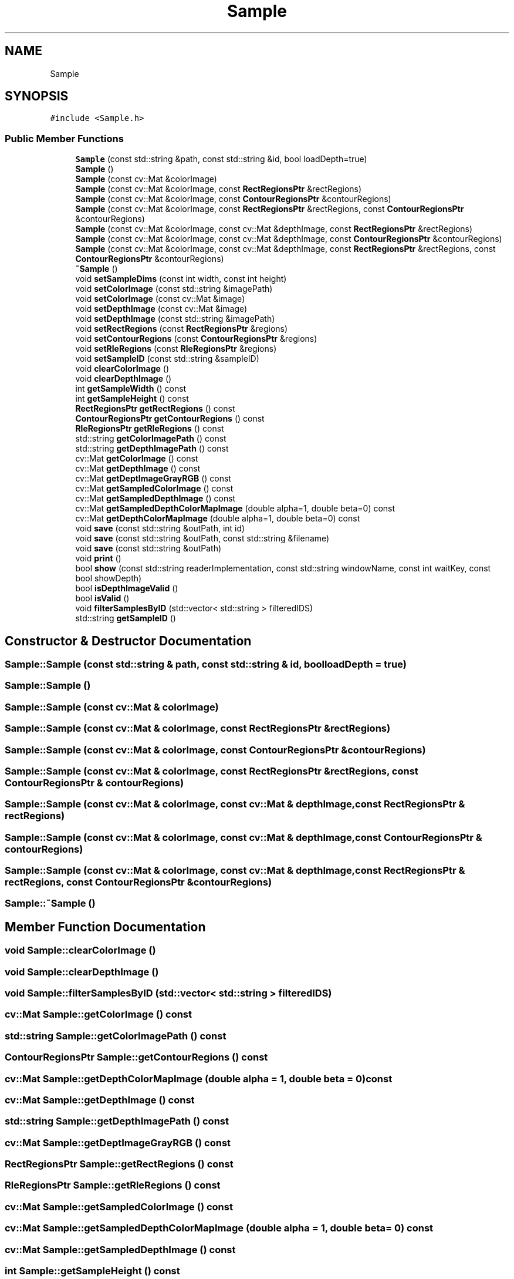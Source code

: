 .TH "Sample" 3 "Sat Dec 15 2018" "Version 1.00" "dl-DetectionSuite" \" -*- nroff -*-
.ad l
.nh
.SH NAME
Sample
.SH SYNOPSIS
.br
.PP
.PP
\fC#include <Sample\&.h>\fP
.SS "Public Member Functions"

.in +1c
.ti -1c
.RI "\fBSample\fP (const std::string &path, const std::string &id, bool loadDepth=true)"
.br
.ti -1c
.RI "\fBSample\fP ()"
.br
.ti -1c
.RI "\fBSample\fP (const cv::Mat &colorImage)"
.br
.ti -1c
.RI "\fBSample\fP (const cv::Mat &colorImage, const \fBRectRegionsPtr\fP &rectRegions)"
.br
.ti -1c
.RI "\fBSample\fP (const cv::Mat &colorImage, const \fBContourRegionsPtr\fP &contourRegions)"
.br
.ti -1c
.RI "\fBSample\fP (const cv::Mat &colorImage, const \fBRectRegionsPtr\fP &rectRegions, const \fBContourRegionsPtr\fP &contourRegions)"
.br
.ti -1c
.RI "\fBSample\fP (const cv::Mat &colorImage, const cv::Mat &depthImage, const \fBRectRegionsPtr\fP &rectRegions)"
.br
.ti -1c
.RI "\fBSample\fP (const cv::Mat &colorImage, const cv::Mat &depthImage, const \fBContourRegionsPtr\fP &contourRegions)"
.br
.ti -1c
.RI "\fBSample\fP (const cv::Mat &colorImage, const cv::Mat &depthImage, const \fBRectRegionsPtr\fP &rectRegions, const \fBContourRegionsPtr\fP &contourRegions)"
.br
.ti -1c
.RI "\fB~Sample\fP ()"
.br
.ti -1c
.RI "void \fBsetSampleDims\fP (const int width, const int height)"
.br
.ti -1c
.RI "void \fBsetColorImage\fP (const std::string &imagePath)"
.br
.ti -1c
.RI "void \fBsetColorImage\fP (const cv::Mat &image)"
.br
.ti -1c
.RI "void \fBsetDepthImage\fP (const cv::Mat &image)"
.br
.ti -1c
.RI "void \fBsetDepthImage\fP (const std::string &imagePath)"
.br
.ti -1c
.RI "void \fBsetRectRegions\fP (const \fBRectRegionsPtr\fP &regions)"
.br
.ti -1c
.RI "void \fBsetContourRegions\fP (const \fBContourRegionsPtr\fP &regions)"
.br
.ti -1c
.RI "void \fBsetRleRegions\fP (const \fBRleRegionsPtr\fP &regions)"
.br
.ti -1c
.RI "void \fBsetSampleID\fP (const std::string &sampleID)"
.br
.ti -1c
.RI "void \fBclearColorImage\fP ()"
.br
.ti -1c
.RI "void \fBclearDepthImage\fP ()"
.br
.ti -1c
.RI "int \fBgetSampleWidth\fP () const"
.br
.ti -1c
.RI "int \fBgetSampleHeight\fP () const"
.br
.ti -1c
.RI "\fBRectRegionsPtr\fP \fBgetRectRegions\fP () const"
.br
.ti -1c
.RI "\fBContourRegionsPtr\fP \fBgetContourRegions\fP () const"
.br
.ti -1c
.RI "\fBRleRegionsPtr\fP \fBgetRleRegions\fP () const"
.br
.ti -1c
.RI "std::string \fBgetColorImagePath\fP () const"
.br
.ti -1c
.RI "std::string \fBgetDepthImagePath\fP () const"
.br
.ti -1c
.RI "cv::Mat \fBgetColorImage\fP () const"
.br
.ti -1c
.RI "cv::Mat \fBgetDepthImage\fP () const"
.br
.ti -1c
.RI "cv::Mat \fBgetDeptImageGrayRGB\fP () const"
.br
.ti -1c
.RI "cv::Mat \fBgetSampledColorImage\fP () const"
.br
.ti -1c
.RI "cv::Mat \fBgetSampledDepthImage\fP () const"
.br
.ti -1c
.RI "cv::Mat \fBgetSampledDepthColorMapImage\fP (double alpha=1, double beta=0) const"
.br
.ti -1c
.RI "cv::Mat \fBgetDepthColorMapImage\fP (double alpha=1, double beta=0) const"
.br
.ti -1c
.RI "void \fBsave\fP (const std::string &outPath, int id)"
.br
.ti -1c
.RI "void \fBsave\fP (const std::string &outPath, const std::string &filename)"
.br
.ti -1c
.RI "void \fBsave\fP (const std::string &outPath)"
.br
.ti -1c
.RI "void \fBprint\fP ()"
.br
.ti -1c
.RI "bool \fBshow\fP (const std::string readerImplementation, const std::string windowName, const int waitKey, const bool showDepth)"
.br
.ti -1c
.RI "bool \fBisDepthImageValid\fP ()"
.br
.ti -1c
.RI "bool \fBisValid\fP ()"
.br
.ti -1c
.RI "void \fBfilterSamplesByID\fP (std::vector< std::string > filteredIDS)"
.br
.ti -1c
.RI "std::string \fBgetSampleID\fP ()"
.br
.in -1c
.SH "Constructor & Destructor Documentation"
.PP 
.SS "Sample::Sample (const std::string & path, const std::string & id, bool loadDepth = \fCtrue\fP)"

.SS "Sample::Sample ()"

.SS "Sample::Sample (const cv::Mat & colorImage)"

.SS "Sample::Sample (const cv::Mat & colorImage, const \fBRectRegionsPtr\fP & rectRegions)"

.SS "Sample::Sample (const cv::Mat & colorImage, const \fBContourRegionsPtr\fP & contourRegions)"

.SS "Sample::Sample (const cv::Mat & colorImage, const \fBRectRegionsPtr\fP & rectRegions, const \fBContourRegionsPtr\fP & contourRegions)"

.SS "Sample::Sample (const cv::Mat & colorImage, const cv::Mat & depthImage, const \fBRectRegionsPtr\fP & rectRegions)"

.SS "Sample::Sample (const cv::Mat & colorImage, const cv::Mat & depthImage, const \fBContourRegionsPtr\fP & contourRegions)"

.SS "Sample::Sample (const cv::Mat & colorImage, const cv::Mat & depthImage, const \fBRectRegionsPtr\fP & rectRegions, const \fBContourRegionsPtr\fP & contourRegions)"

.SS "Sample::~Sample ()"

.SH "Member Function Documentation"
.PP 
.SS "void Sample::clearColorImage ()"

.SS "void Sample::clearDepthImage ()"

.SS "void Sample::filterSamplesByID (std::vector< std::string > filteredIDS)"

.SS "cv::Mat Sample::getColorImage () const"

.SS "std::string Sample::getColorImagePath () const"

.SS "\fBContourRegionsPtr\fP Sample::getContourRegions () const"

.SS "cv::Mat Sample::getDepthColorMapImage (double alpha = \fC1\fP, double beta = \fC0\fP) const"

.SS "cv::Mat Sample::getDepthImage () const"

.SS "std::string Sample::getDepthImagePath () const"

.SS "cv::Mat Sample::getDeptImageGrayRGB () const"

.SS "\fBRectRegionsPtr\fP Sample::getRectRegions () const"

.SS "\fBRleRegionsPtr\fP Sample::getRleRegions () const"

.SS "cv::Mat Sample::getSampledColorImage () const"

.SS "cv::Mat Sample::getSampledDepthColorMapImage (double alpha = \fC1\fP, double beta = \fC0\fP) const"

.SS "cv::Mat Sample::getSampledDepthImage () const"

.SS "int Sample::getSampleHeight () const"

.SS "std::string Sample::getSampleID ()"

.SS "int Sample::getSampleWidth () const"

.SS "bool Sample::isDepthImageValid ()"

.SS "bool Sample::isValid ()"

.SS "void Sample::print ()"

.SS "void Sample::save (const std::string & outPath, int id)"

.SS "void Sample::save (const std::string & outPath, const std::string & filename)"

.SS "void Sample::save (const std::string & outPath)"

.SS "void Sample::setColorImage (const std::string & imagePath)"

.SS "void Sample::setColorImage (const cv::Mat & image)"

.SS "void Sample::setContourRegions (const \fBContourRegionsPtr\fP & regions)"

.SS "void Sample::setDepthImage (const cv::Mat & image)"

.SS "void Sample::setDepthImage (const std::string & imagePath)"

.SS "void Sample::setRectRegions (const \fBRectRegionsPtr\fP & regions)"

.SS "void Sample::setRleRegions (const \fBRleRegionsPtr\fP & regions)"

.SS "void Sample::setSampleDims (const int width, const int height)"

.SS "void Sample::setSampleID (const std::string & sampleID)"

.SS "bool Sample::show (const std::string readerImplementation, const std::string windowName, const int waitKey, const bool showDepth)"


.SH "Author"
.PP 
Generated automatically by Doxygen for dl-DetectionSuite from the source code\&.
